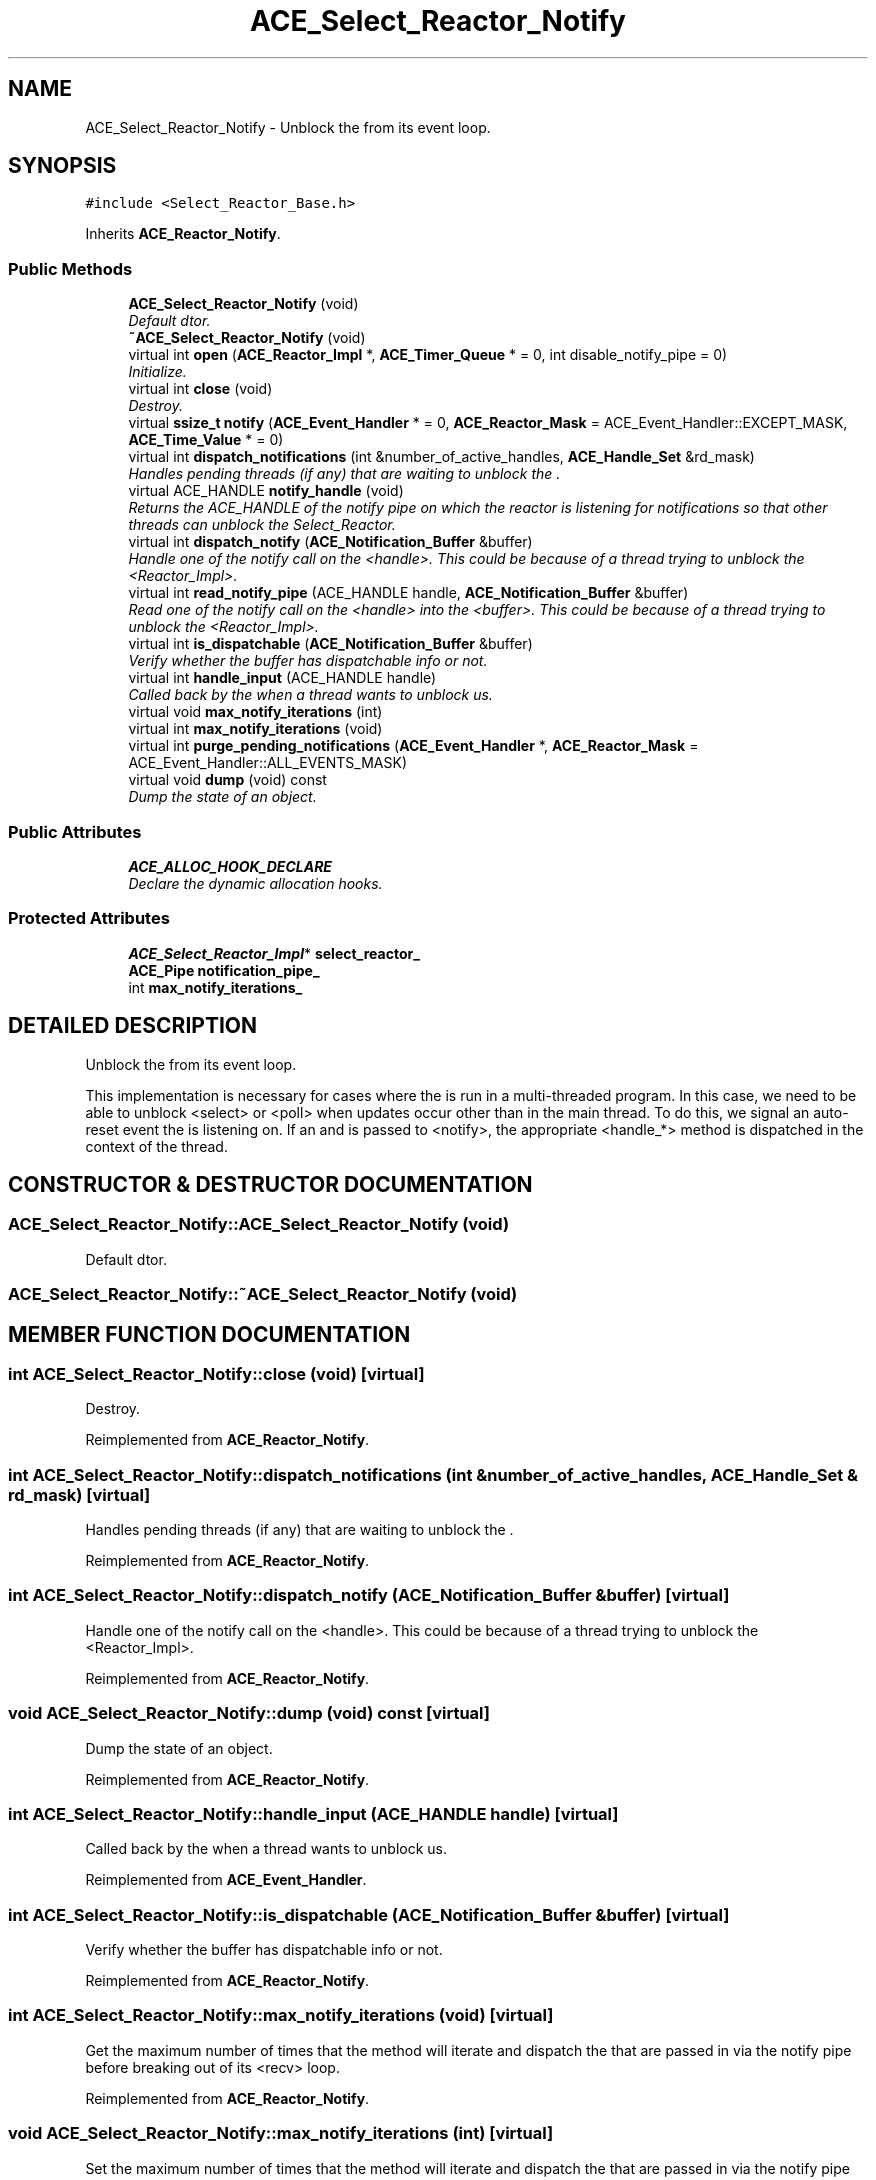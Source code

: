 .TH ACE_Select_Reactor_Notify 3 "5 Oct 2001" "ACE" \" -*- nroff -*-
.ad l
.nh
.SH NAME
ACE_Select_Reactor_Notify \- Unblock the  from its event loop. 
.SH SYNOPSIS
.br
.PP
\fC#include <Select_Reactor_Base.h>\fR
.PP
Inherits \fBACE_Reactor_Notify\fR.
.PP
.SS Public Methods

.in +1c
.ti -1c
.RI "\fBACE_Select_Reactor_Notify\fR (void)"
.br
.RI "\fIDefault dtor.\fR"
.ti -1c
.RI "\fB~ACE_Select_Reactor_Notify\fR (void)"
.br
.ti -1c
.RI "virtual int \fBopen\fR (\fBACE_Reactor_Impl\fR *, \fBACE_Timer_Queue\fR * = 0, int disable_notify_pipe = 0)"
.br
.RI "\fIInitialize.\fR"
.ti -1c
.RI "virtual int \fBclose\fR (void)"
.br
.RI "\fIDestroy.\fR"
.ti -1c
.RI "virtual \fBssize_t\fR \fBnotify\fR (\fBACE_Event_Handler\fR * = 0, \fBACE_Reactor_Mask\fR = ACE_Event_Handler::EXCEPT_MASK, \fBACE_Time_Value\fR * = 0)"
.br
.ti -1c
.RI "virtual int \fBdispatch_notifications\fR (int &number_of_active_handles, \fBACE_Handle_Set\fR &rd_mask)"
.br
.RI "\fIHandles pending threads (if any) that are waiting to unblock the .\fR"
.ti -1c
.RI "virtual ACE_HANDLE \fBnotify_handle\fR (void)"
.br
.RI "\fIReturns the ACE_HANDLE of the notify pipe on which the reactor is listening for notifications so that other threads can unblock the Select_Reactor.\fR"
.ti -1c
.RI "virtual int \fBdispatch_notify\fR (\fBACE_Notification_Buffer\fR &buffer)"
.br
.RI "\fIHandle one of the notify call on the <handle>. This could be because of a thread trying to unblock the <Reactor_Impl>.\fR"
.ti -1c
.RI "virtual int \fBread_notify_pipe\fR (ACE_HANDLE handle, \fBACE_Notification_Buffer\fR &buffer)"
.br
.RI "\fIRead one of the notify call on the <handle> into the <buffer>. This could be because of a thread trying to unblock the <Reactor_Impl>.\fR"
.ti -1c
.RI "virtual int \fBis_dispatchable\fR (\fBACE_Notification_Buffer\fR &buffer)"
.br
.RI "\fIVerify whether the buffer has dispatchable info or not.\fR"
.ti -1c
.RI "virtual int \fBhandle_input\fR (ACE_HANDLE handle)"
.br
.RI "\fICalled back by the  when a thread wants to unblock us.\fR"
.ti -1c
.RI "virtual void \fBmax_notify_iterations\fR (int)"
.br
.ti -1c
.RI "virtual int \fBmax_notify_iterations\fR (void)"
.br
.ti -1c
.RI "virtual int \fBpurge_pending_notifications\fR (\fBACE_Event_Handler\fR *, \fBACE_Reactor_Mask\fR = ACE_Event_Handler::ALL_EVENTS_MASK)"
.br
.ti -1c
.RI "virtual void \fBdump\fR (void) const"
.br
.RI "\fIDump the state of an object.\fR"
.in -1c
.SS Public Attributes

.in +1c
.ti -1c
.RI "\fBACE_ALLOC_HOOK_DECLARE\fR"
.br
.RI "\fIDeclare the dynamic allocation hooks.\fR"
.in -1c
.SS Protected Attributes

.in +1c
.ti -1c
.RI "\fBACE_Select_Reactor_Impl\fR* \fBselect_reactor_\fR"
.br
.ti -1c
.RI "\fBACE_Pipe\fR \fBnotification_pipe_\fR"
.br
.ti -1c
.RI "int \fBmax_notify_iterations_\fR"
.br
.in -1c
.SH DETAILED DESCRIPTION
.PP 
Unblock the  from its event loop.
.PP
.PP
 This implementation is necessary for cases where the  is run in a multi-threaded program. In this case, we need to be able to unblock <select> or <poll> when updates occur other than in the main  thread. To do this, we signal an auto-reset event the  is listening on. If an  and  is passed to <notify>, the appropriate <handle_*> method is dispatched in the context of the  thread. 
.PP
.SH CONSTRUCTOR & DESTRUCTOR DOCUMENTATION
.PP 
.SS ACE_Select_Reactor_Notify::ACE_Select_Reactor_Notify (void)
.PP
Default dtor.
.PP
.SS ACE_Select_Reactor_Notify::~ACE_Select_Reactor_Notify (void)
.PP
.SH MEMBER FUNCTION DOCUMENTATION
.PP 
.SS int ACE_Select_Reactor_Notify::close (void)\fC [virtual]\fR
.PP
Destroy.
.PP
Reimplemented from \fBACE_Reactor_Notify\fR.
.SS int ACE_Select_Reactor_Notify::dispatch_notifications (int & number_of_active_handles, \fBACE_Handle_Set\fR & rd_mask)\fC [virtual]\fR
.PP
Handles pending threads (if any) that are waiting to unblock the .
.PP
Reimplemented from \fBACE_Reactor_Notify\fR.
.SS int ACE_Select_Reactor_Notify::dispatch_notify (\fBACE_Notification_Buffer\fR & buffer)\fC [virtual]\fR
.PP
Handle one of the notify call on the <handle>. This could be because of a thread trying to unblock the <Reactor_Impl>.
.PP
Reimplemented from \fBACE_Reactor_Notify\fR.
.SS void ACE_Select_Reactor_Notify::dump (void) const\fC [virtual]\fR
.PP
Dump the state of an object.
.PP
Reimplemented from \fBACE_Reactor_Notify\fR.
.SS int ACE_Select_Reactor_Notify::handle_input (ACE_HANDLE handle)\fC [virtual]\fR
.PP
Called back by the  when a thread wants to unblock us.
.PP
Reimplemented from \fBACE_Event_Handler\fR.
.SS int ACE_Select_Reactor_Notify::is_dispatchable (\fBACE_Notification_Buffer\fR & buffer)\fC [virtual]\fR
.PP
Verify whether the buffer has dispatchable info or not.
.PP
Reimplemented from \fBACE_Reactor_Notify\fR.
.SS int ACE_Select_Reactor_Notify::max_notify_iterations (void)\fC [virtual]\fR
.PP
Get the maximum number of times that the  method will iterate and dispatch the  that are passed in via the notify pipe before breaking out of its <recv> loop. 
.PP
Reimplemented from \fBACE_Reactor_Notify\fR.
.SS void ACE_Select_Reactor_Notify::max_notify_iterations (int)\fC [virtual]\fR
.PP
Set the maximum number of times that the  method will iterate and dispatch the  that are passed in via the notify pipe before breaking out of its <recv> loop. By default, this is set to -1, which means "iterate until the pipe is empty." Setting this to a value like "1 or 2" will increase "fairness" (and thus prevent starvation) at the expense of slightly higher dispatching overhead. 
.PP
Reimplemented from \fBACE_Reactor_Notify\fR.
.SS \fBssize_t\fR ACE_Select_Reactor_Notify::notify (\fBACE_Event_Handler\fR * event_handler = 0, \fBACE_Reactor_Mask\fR mask = ACE_Event_Handler::EXCEPT_MASK, \fBACE_Time_Value\fR * timeout = 0)\fC [virtual]\fR
.PP
Called by a thread when it wants to unblock the . This wakeups the  if currently blocked in <select>/<poll>. Pass over both the <Event_Handler> *and* the <mask> to allow the caller to dictate which <Event_Handler> method the  will invoke. The  indicates how long to blocking trying to notify the . If <timeout> == 0, the caller will block until action is possible, else will wait until the relative time specified in *<timeout> elapses). 
.PP
Reimplemented from \fBACE_Reactor_Notify\fR.
.SS ACE_HANDLE ACE_Select_Reactor_Notify::notify_handle (void)\fC [virtual]\fR
.PP
Returns the ACE_HANDLE of the notify pipe on which the reactor is listening for notifications so that other threads can unblock the Select_Reactor.
.PP
Reimplemented from \fBACE_Reactor_Notify\fR.
.SS int ACE_Select_Reactor_Notify::open (\fBACE_Reactor_Impl\fR * wfmo_reactor, \fBACE_Timer_Queue\fR * timer_queue = 0, int disable_notify_pipe = 0)\fC [virtual]\fR
.PP
Initialize.
.PP
Reimplemented from \fBACE_Reactor_Notify\fR.
.SS int ACE_Select_Reactor_Notify::purge_pending_notifications (\fBACE_Event_Handler\fR *, \fBACE_Reactor_Mask\fR = ACE_Event_Handler::ALL_EVENTS_MASK)\fC [virtual]\fR
.PP
Purge any notifications pending in this reactor for the specified  object. If <eh> == 0, all notifications for all handlers are removed (but not any notifications posted just to wake up the reactor itself). Returns the number of notifications purged. Returns -1 on error. 
.PP
Reimplemented from \fBACE_Reactor_Notify\fR.
.SS int ACE_Select_Reactor_Notify::read_notify_pipe (ACE_HANDLE handle, \fBACE_Notification_Buffer\fR & buffer)\fC [virtual]\fR
.PP
Read one of the notify call on the <handle> into the <buffer>. This could be because of a thread trying to unblock the <Reactor_Impl>.
.PP
Reimplemented from \fBACE_Reactor_Notify\fR.
.SH MEMBER DATA DOCUMENTATION
.PP 
.SS ACE_Select_Reactor_Notify::ACE_ALLOC_HOOK_DECLARE
.PP
Declare the dynamic allocation hooks.
.PP
.SS int ACE_Select_Reactor_Notify::max_notify_iterations_\fC [protected]\fR
.PP
Keeps track of the maximum number of times that the  method will iterate and dispatch the  that are passed in via the notify pipe before breaking out of its <recv> loop. By default, this is set to -1, which means "iterate until the pipe is empty." 
.SS \fBACE_Pipe\fR ACE_Select_Reactor_Notify::notification_pipe_\fC [protected]\fR
.PP
Contains the  the  is listening on, as well as the  that threads wanting the attention of the  will write to. 
.SS \fBACE_Select_Reactor_Impl\fR * ACE_Select_Reactor_Notify::select_reactor_\fC [protected]\fR
.PP
Keep a back pointer to the . If this value if NULL then the  has been initialized with <disable_notify_pipe>. 

.SH AUTHOR
.PP 
Generated automatically by Doxygen for ACE from the source code.